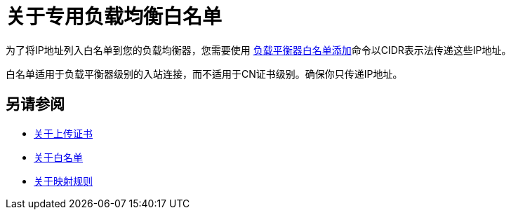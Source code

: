 = 关于专用负载均衡白名单

为了将IP地址列入白名单到您的负载均衡器，您需要使用 link:/runtime-manager/anypoint-platform-cli#cloudhub-load-balancer-whitelist-add[负载平衡器白名单添加]命令以CIDR表示法传递这些IP地址。

白名单适用于负载平衡器级别的入站连接，而不适用于CN证书级别。确保你只传递IP地址。

== 另请参阅

*  link:/runtime-manager/lb-cert-upload[关于上传证书]
*  link:/runtime-manager/lb-whitelists[关于白名单]
*  link:/runtime-manager/lb-mapping-rules[关于映射规则]

